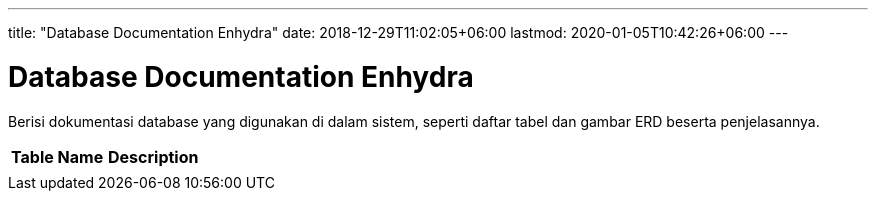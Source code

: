 ---
title: "Database Documentation Enhydra"
date: 2018-12-29T11:02:05+06:00
lastmod: 2020-01-05T10:42:26+06:00
---

= Database Documentation Enhydra

Berisi dokumentasi database yang digunakan di dalam sistem, seperti daftar tabel dan gambar ERD beserta penjelasannya.


|===
|*Table Name* |*Description*

|
|

|===
